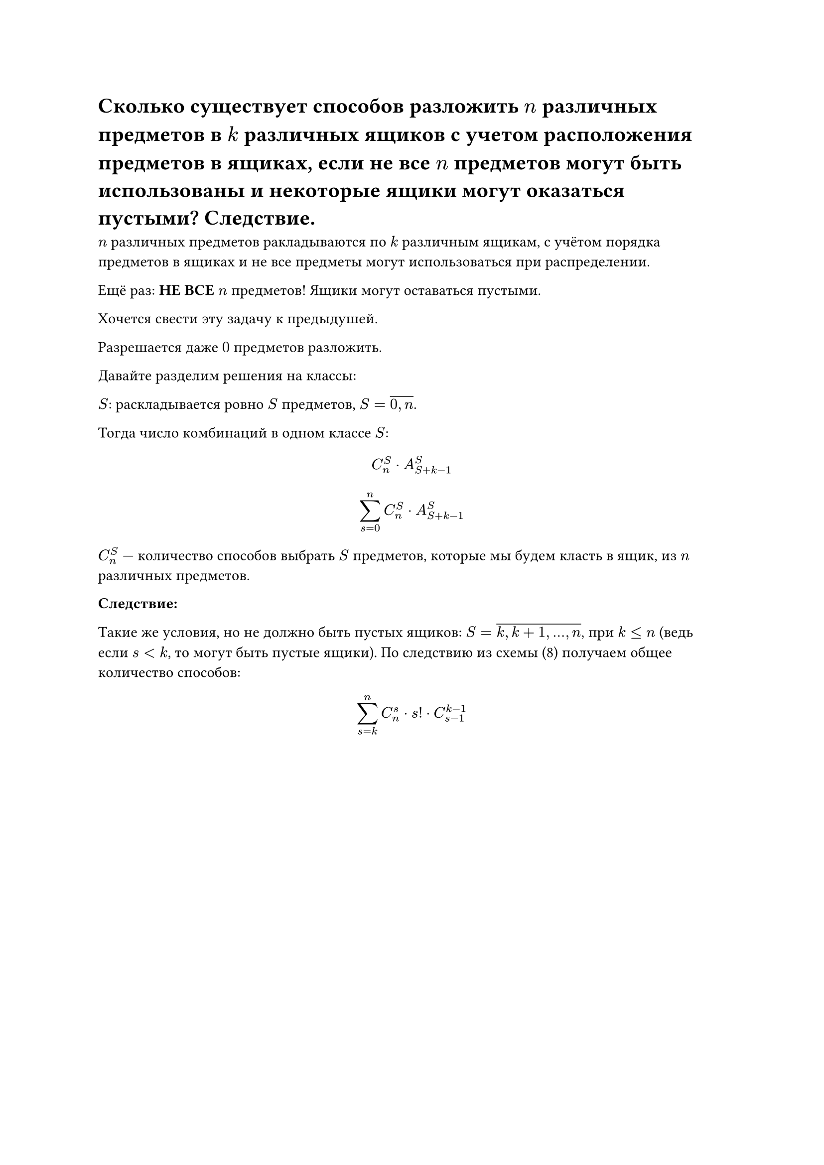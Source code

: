= Сколько существует способов разложить $n$ различных предметов в $k$ различных ящиков с учетом расположения предметов в ящиках, если не все $n$ предметов могут быть использованы и некоторые ящики могут оказаться пустыми? Следствие.

$n$ различных предметов ракладываются по $k$ различным ящикам, с учётом порядка предметов в ящиках и не все предметы могут использоваться при распределении.

Ещё раз: *НЕ ВСЕ* $n$ предметов! Ящики могут оставаться пустыми.

Хочется свести эту задачу к предыдушей.

Разрешается даже $0$ предметов разложить.

Давайте разделим решения на классы:

$S$: раскладывается ровно $S$ предметов, $S = overline(0\, n)$.

Тогда число комбинаций в одном классе $S$:

$ C^S_n dot A^S_(S + k - 1) $

$ limits(sum)^n_(s = 0) C^S_n dot A^S_(S + k - 1) $

$C^S_n$ --- количество способов выбрать $S$ предметов, которые мы будем класть в ящик, из $n$ различных предметов.

*Следствие:*

Такие же условия, но не должно быть пустых ящиков: $S = overline(k\, k + 1\, dots\, n)$, при $k lt.eq n$ (ведь если $s lt k$, то могут быть пустые ящики). По следствию из схемы (8) получаем общее количество способов:

$
limits(sum)^n_(s = k) C^s_n dot s! dot C^(k - 1)_(s - 1)
$
